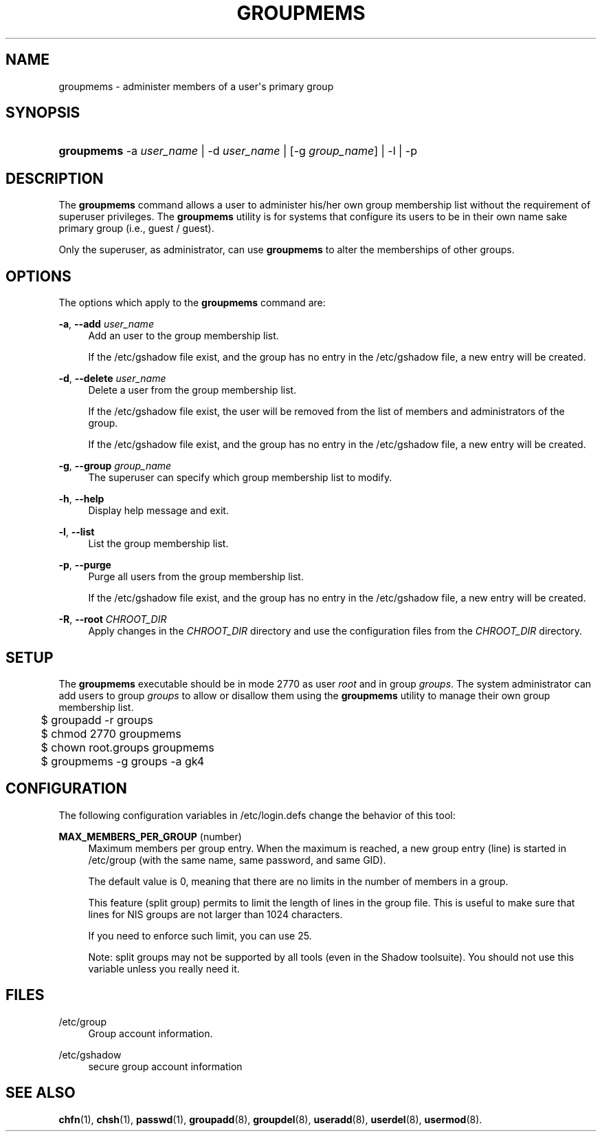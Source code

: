 '\" t
.\"     Title: groupmems
.\"    Author: George Kraft, IV
.\" Generator: DocBook XSL Stylesheets v1.76.1 <http://docbook.sf.net/>
.\"      Date: 05/25/2012
.\"    Manual: System Management Commands
.\"    Source: shadow-utils 4.1.5.1
.\"  Language: English
.\"
.TH "GROUPMEMS" "8" "05/25/2012" "shadow\-utils 4\&.1\&.5\&.1" "System Management Commands"
.\" -----------------------------------------------------------------
.\" * Define some portability stuff
.\" -----------------------------------------------------------------
.\" ~~~~~~~~~~~~~~~~~~~~~~~~~~~~~~~~~~~~~~~~~~~~~~~~~~~~~~~~~~~~~~~~~
.\" http://bugs.debian.org/507673
.\" http://lists.gnu.org/archive/html/groff/2009-02/msg00013.html
.\" ~~~~~~~~~~~~~~~~~~~~~~~~~~~~~~~~~~~~~~~~~~~~~~~~~~~~~~~~~~~~~~~~~
.ie \n(.g .ds Aq \(aq
.el       .ds Aq '
.\" -----------------------------------------------------------------
.\" * set default formatting
.\" -----------------------------------------------------------------
.\" disable hyphenation
.nh
.\" disable justification (adjust text to left margin only)
.ad l
.\" -----------------------------------------------------------------
.\" * MAIN CONTENT STARTS HERE *
.\" -----------------------------------------------------------------
.SH "NAME"
groupmems \- administer members of a user\*(Aqs primary group
.SH "SYNOPSIS"
.HP \w'\fBgroupmems\fR\ 'u
\fBgroupmems\fR \-a\ \fIuser_name\fR | \-d\ \fIuser_name\fR | [\-g\ \fIgroup_name\fR] | \-l | \-p 
.SH "DESCRIPTION"
.PP
The
\fBgroupmems\fR
command allows a user to administer his/her own group membership list without the requirement of superuser privileges\&. The
\fBgroupmems\fR
utility is for systems that configure its users to be in their own name sake primary group (i\&.e\&., guest / guest)\&.
.PP
Only the superuser, as administrator, can use
\fBgroupmems\fR
to alter the memberships of other groups\&.
.SH "OPTIONS"
.PP
The options which apply to the
\fBgroupmems\fR
command are:
.PP
\fB\-a\fR, \fB\-\-add\fR \fIuser_name\fR
.RS 4
Add an user to the group membership list\&.
.sp
If the
/etc/gshadow
file exist, and the group has no entry in the
/etc/gshadow
file, a new entry will be created\&.
.RE
.PP
\fB\-d\fR, \fB\-\-delete\fR \fIuser_name\fR
.RS 4
Delete a user from the group membership list\&.
.sp
If the
/etc/gshadow
file exist, the user will be removed from the list of members and administrators of the group\&.
.sp
If the
/etc/gshadow
file exist, and the group has no entry in the
/etc/gshadow
file, a new entry will be created\&.
.RE
.PP
\fB\-g\fR, \fB\-\-group\fR \fIgroup_name\fR
.RS 4
The superuser can specify which group membership list to modify\&.
.RE
.PP
\fB\-h\fR, \fB\-\-help\fR
.RS 4
Display help message and exit\&.
.RE
.PP
\fB\-l\fR, \fB\-\-list\fR
.RS 4
List the group membership list\&.
.RE
.PP
\fB\-p\fR, \fB\-\-purge\fR
.RS 4
Purge all users from the group membership list\&.
.sp
If the
/etc/gshadow
file exist, and the group has no entry in the
/etc/gshadow
file, a new entry will be created\&.
.RE
.PP
\fB\-R\fR, \fB\-\-root\fR \fICHROOT_DIR\fR
.RS 4
Apply changes in the
\fICHROOT_DIR\fR
directory and use the configuration files from the
\fICHROOT_DIR\fR
directory\&.
.RE
.SH "SETUP"
.PP
The
\fBgroupmems\fR
executable should be in mode
2770
as user
\fIroot\fR
and in group
\fIgroups\fR\&. The system administrator can add users to group
\fIgroups\fR
to allow or disallow them using the
\fBgroupmems\fR
utility to manage their own group membership list\&.
.sp
.if n \{\
.RS 4
.\}
.nf
	$ groupadd \-r groups
	$ chmod 2770 groupmems
	$ chown root\&.groups groupmems
	$ groupmems \-g groups \-a gk4
    
.fi
.if n \{\
.RE
.\}
.SH "CONFIGURATION"
.PP
The following configuration variables in
/etc/login\&.defs
change the behavior of this tool:
.PP
\fBMAX_MEMBERS_PER_GROUP\fR (number)
.RS 4
Maximum members per group entry\&. When the maximum is reached, a new group entry (line) is started in
/etc/group
(with the same name, same password, and same GID)\&.
.sp
The default value is 0, meaning that there are no limits in the number of members in a group\&.
.sp
This feature (split group) permits to limit the length of lines in the group file\&. This is useful to make sure that lines for NIS groups are not larger than 1024 characters\&.
.sp
If you need to enforce such limit, you can use 25\&.
.sp
Note: split groups may not be supported by all tools (even in the Shadow toolsuite)\&. You should not use this variable unless you really need it\&.
.RE
.SH "FILES"
.PP
/etc/group
.RS 4
Group account information\&.
.RE
.PP
/etc/gshadow
.RS 4
secure group account information
.RE
.SH "SEE ALSO"
.PP

\fBchfn\fR(1),
\fBchsh\fR(1),
\fBpasswd\fR(1),
\fBgroupadd\fR(8),
\fBgroupdel\fR(8),
\fBuseradd\fR(8),
\fBuserdel\fR(8),
\fBusermod\fR(8)\&.
